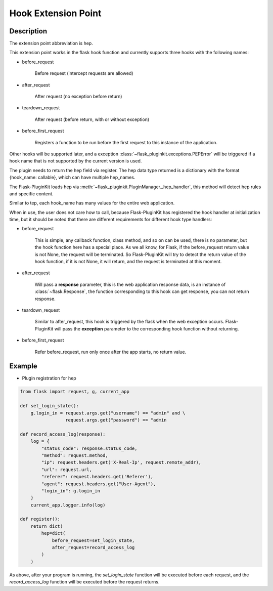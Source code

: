 .. _hep:

Hook Extension Point
====================

Description
-----------

The extension point abbreviation is hep.

This extension point works in the flask hook function and currently supports
three hooks with the following names:

- before_request

    Before request (intercept requests are allowed)

- after_request

    After request (no exception before return)

- teardown_request

    After request (before return, with or without exception)

- before_first_request

    Registers a function to be run before the first request to this instance of
    the application.


Other hooks will be supported later, and a exception
:class:`~flask_pluginkit.exceptions.PEPError` will be triggered if a hook name
that is not supported by the current version is used.

The plugin needs to return the hep field via register. The hep data type
returned is a dictionary with the format {hook_name: callable},
which can have multiple hep_names.

The Flask-PluginKit loads hep via
:meth:`~flask_pluginkit.PluginManager._hep_handler`, this method will
detect hep rules and specific content.

Similar to tep, each hook_name has many values for the entire web application.

When in use, the user does not care how to call, because Flask-PluginKit has
registered the hook handler at initialization time, but it should be noted
that there are different requirements for different hook type handlers:

- before_request

    This is simple, any callback function, class method, and so on can be used,
    there is no parameter, but the hook function here has a special place.
    As we all know, for Flask, if the before_request return value is not None,
    the request will be terminated. So Flask-PluginKit will try to detect the
    return value of the hook function, if it is not None, it will return,
    and the request is terminated at this moment.

- after_request

    Will pass a **response** parameter, this is the web application response
    data, is an instance of :class:`~flask.Response`, the function
    corresponding to this hook can get response, you can not return response.

- teardown_request

    Similar to after_request, this hook is triggered by the flask when
    the web exception occurs. Flask-PluginKit will pass the **exception**
    parameter to the corresponding hook function without returning.

- before_first_request

    Refer before_request, run only once after the app starts, no return value.

Example
-------

- Plugin registration for hep

.. code-block:: python

    from flask import request, g, current_app

    def set_login_state():
        g.login_in = request.args.get("username") == "admin" and \
                     request.args.get("password") == "admin

    def record_access_log(response):
        log = {
            "status_code": response.status_code,
            "method": request.method,
            "ip": request.headers.get('X-Real-Ip', request.remote_addr),
            "url": request.url,
            "referer": request.headers.get('Referer'),
            "agent": request.headers.get("User-Agent"),
            "login_in": g.login_in
        }
        current_app.logger.info(log)

    def register():
        return dict(
            hep=dict(
                before_request=set_login_state,
                after_request=record_access_log
            )
        )

As above, after your program is running, the `set_login_state` function will
be executed before each request, and the `record_access_log` function will
be executed before the request returns.


